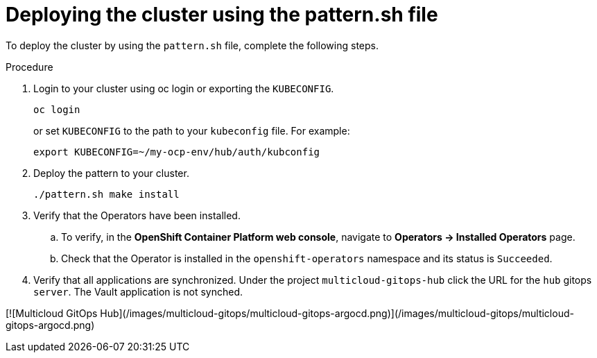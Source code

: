 :_content-type: PROCEDURE

[id="deploying-the-cluster-using-the-pattern-sh-file_{context}"]
= Deploying the cluster using the pattern.sh file

To deploy the cluster by using the `pattern.sh` file, complete the following steps.

.Procedure

. Login to your cluster using oc login or exporting the `KUBECONFIG`.
+
----
oc login
----
+
or set `KUBECONFIG` to the path to your `kubeconfig` file. For example:
+
----
export KUBECONFIG=~/my-ocp-env/hub/auth/kubconfig
----

. Deploy the pattern to your cluster.
+
----
./pattern.sh make install
----

. Verify that the Operators have been installed.

.. To verify, in the **OpenShift Container Platform web console**, navigate to **Operators → Installed Operators** page.
.. Check that the Operator is installed in the `openshift-operators` namespace and its status is `Succeeded`.

. Verify that all applications are synchronized. Under the project `multicloud-gitops-hub` click the URL for the `hub` gitops `server`. The Vault application is not synched.

[![Multicloud GitOps Hub](/images/multicloud-gitops/multicloud-gitops-argocd.png)](/images/multicloud-gitops/multicloud-gitops-argocd.png)
